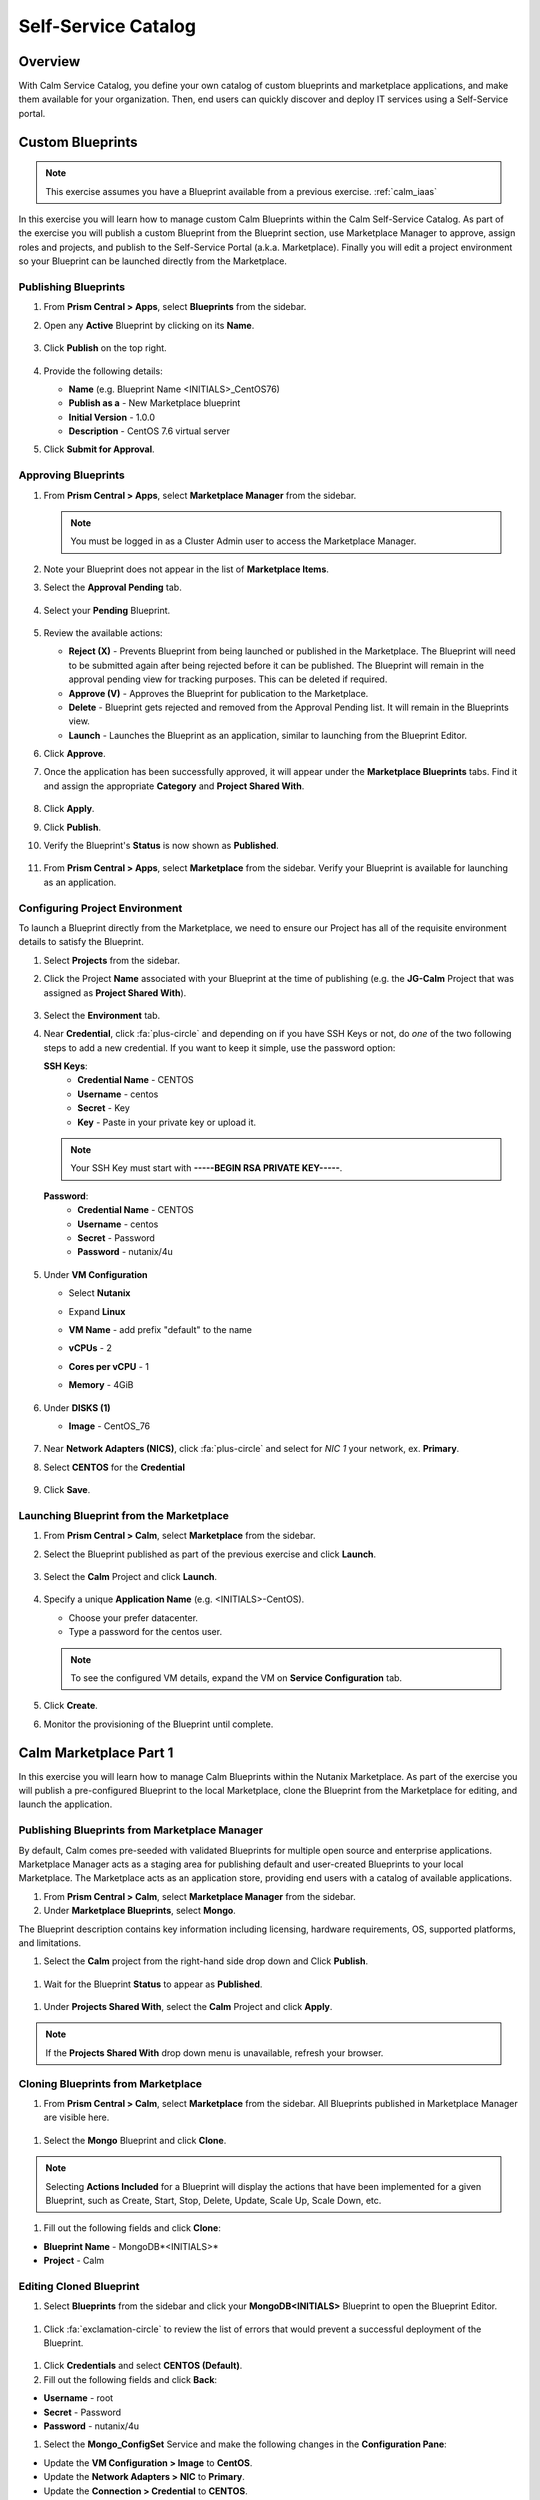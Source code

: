 .. _calm_selfservice:

--------------------
Self-Service Catalog
--------------------

Overview
++++++++

With Calm Service Catalog, you define your own catalog of custom blueprints and marketplace applications, and make them available for your organization. Then, end users can quickly discover and deploy IT services using a Self-Service portal.

Custom Blueprints
+++++++++++++++++

.. note::

  This exercise assumes you have a Blueprint available from a previous exercise. :ref:`calm_iaas`

In this exercise you will learn how to manage custom Calm Blueprints within the Calm Self-Service Catalog. As part of the exercise you will publish a custom Blueprint from the Blueprint section, use Marketplace Manager to approve, assign roles and projects, and publish to the Self-Service Portal (a.k.a. Marketplace). Finally you will edit a project environment so your Blueprint can be launched directly from the Marketplace.

Publishing Blueprints
.....................

#. From **Prism Central > Apps**, select |bp-icon| **Blueprints** from the sidebar.

#. Open any **Active** Blueprint by clicking on its **Name**.

   .. figure:: images/calm_self_01.png

#. Click **Publish** on the top right.

   .. figure:: images/calm_self_02.png

#. Provide the following details:

   - **Name** (e.g. Blueprint Name <INITIALS>_CentOS76)
   - **Publish as a** - New Marketplace blueprint
   - **Initial Version** - 1.0.0
   - **Description** - CentOS 7.6 virtual server

#. Click **Submit for Approval**.

Approving Blueprints
....................

#. From **Prism Central > Apps**, select |mktmgr-icon| **Marketplace Manager** from the sidebar.

   .. note:: You must be logged in as a Cluster Admin user to access the Marketplace Manager.

#. Note your Blueprint does not appear in the list of **Marketplace Items**.

#. Select the **Approval Pending** tab.

   .. figure:: images/calm_self_03.png

#. Select your **Pending** Blueprint.

   .. figure:: images/calm_self_04.png

#. Review the available actions:

   - **Reject (X)** - Prevents  Blueprint from being launched or published in the Marketplace. The Blueprint will need to be submitted again after being rejected before it can be published. The Blueprint will remain in the approval pending view for tracking purposes. This can be deleted if required.
   - **Approve (V)** - Approves the Blueprint for publication to the Marketplace.
   - **Delete** - Blueprint gets rejected and removed from the Approval Pending list. It will remain in the Blueprints view.
   - **Launch** - Launches the Blueprint as an application, similar to launching from the Blueprint Editor.

#. Click **Approve**.

#. Once the application has been successfully approved, it will appear under the **Marketplace Blueprints** tabs. Find it and assign the appropriate **Category** and **Project Shared With**.

   .. figure:: images/calm_self_05.png

#. Click **Apply**.

#. Click **Publish**.

#. Verify the Blueprint's **Status** is now shown as **Published**.

   .. figure:: images/calm_self_06.png

#. From **Prism Central > Apps**, select |mkt-icon| **Marketplace** from the sidebar. Verify your Blueprint is available for launching as an application.

   .. figure:: images/calm_self_07.png

Configuring Project Environment
...............................

To launch a Blueprint directly from the Marketplace, we need to ensure our Project has all of the requisite environment details to satisfy the Blueprint.

#. Select |proj-icon| **Projects** from the sidebar.

#. Click the Project **Name** associated with your Blueprint at the time of publishing (e.g. the **JG-Calm** Project that was assigned as **Project Shared With**).

   .. figure:: images/calm_self_08.png

#. Select the **Environment** tab.

#. Near **Credential**, click :fa:`plus-circle` and depending on if you have SSH Keys or not, do *one* of the two following steps to add a new credential. If you want to keep it simple, use the password option:

   **SSH Keys**:
    - **Credential Name** - CENTOS
    - **Username** - centos
    - **Secret** - Key
    - **Key** - Paste in your private key or upload it.
   
   .. note:: Your SSH Key must start with **-----BEGIN RSA PRIVATE KEY-----**.
   
   **Password**:
    - **Credential Name** - CENTOS
    - **Username** - centos
    - **Secret** - Password
    - **Password** - nutanix/4u

   .. figure:: images/calm_self_09.png

#. Under **VM Configuration**

   - Select **Nutanix**
   - Expand **Linux**
   - **VM Name** - add prefix "default" to the name
   - **vCPUs** - 2
   - **Cores per vCPU** - 1
   - **Memory** - 4GiB
   
     .. figure:: images/calm_self_10.png

#. Under **DISKS (1)**

   - **Image** - CentOS_76
   
     .. figure:: images/calm_self_11.png

#. Near **Network Adapters (NICS)**, click :fa:`plus-circle` and select for *NIC 1* your network, ex. **Primary**.

#. Select **CENTOS** for the **Credential**

   .. figure:: images/calm_self_12.png

#. Click **Save**.

Launching Blueprint from the Marketplace
........................................

#. From **Prism Central > Calm**, select |mkt-icon| **Marketplace** from the sidebar.

#. Select the Blueprint published as part of the previous exercise and click **Launch**.

   .. figure:: images/calm_self_13.png

#. Select the **Calm** Project and click **Launch**.

   .. figure:: images/calm_self_14.png

#. Specify a unique **Application Name** (e.g. <INITIALS>-CentOS).

   - Choose your prefer datacenter.
   - Type a password for the centos user.

   .. note::

     To see the configured VM details, expand the VM on **Service Configuration** tab.

   .. figure:: images/calm_self_15.png

#. Click **Create**.

#. Monitor the provisioning of the Blueprint until complete.

   .. figure:: images/calm_self_16.png


Calm Marketplace Part 1
+++++++++++++++++++++++

In this exercise you will learn how to manage Calm Blueprints within the Nutanix Marketplace. As part of the exercise you will publish a pre-configured Blueprint to the local Marketplace, clone the Blueprint from the Marketplace for editing, and launch the application.

Publishing Blueprints from Marketplace Manager
..............................................

By default, Calm comes pre-seeded with validated Blueprints for multiple open source and enterprise applications. Marketplace Manager acts as a staging area for publishing default and user-created Blueprints to your local Marketplace. The Marketplace acts as an application store, providing end users with a catalog of available applications.

#. From **Prism Central > Calm**, select |mktmgr-icon| **Marketplace Manager** from the sidebar.

#. Under **Marketplace Blueprints**, select **Mongo**.

.. note::
The Blueprint description contains key information including licensing, hardware requirements, OS, supported platforms, and limitations.

#. Select the **Calm** project from the right-hand side drop down and Click **Publish**.

.. figure:: images/510marketplace_p1_1.png

#. Wait for the Blueprint **Status** to appear as **Published**.

.. figure:: images/510marketplace_p1_2.png

#. Under **Projects Shared With**, select the **Calm** Project and click **Apply**.

.. figure:: images/510marketplace_p1_3.png

.. note::

  If the **Projects Shared With** drop down menu is unavailable, refresh your browser.

Cloning Blueprints from Marketplace
...................................

#. From **Prism Central > Calm**, select |mkt-icon| **Marketplace** from the sidebar. All Blueprints published in Marketplace Manager are visible here.

.. figure:: images/510marketplace_p1_4.png

#. Select the **Mongo** Blueprint and click **Clone**.

.. note::

  Selecting **Actions Included** for a Blueprint will display the actions that have been implemented for a given Blueprint, such as Create, Start, Stop, Delete, Update, Scale Up, Scale Down, etc.

.. figure:: images/510marketplace_p1_5.png

#. Fill out the following fields and click **Clone**:

- **Blueprint Name** - MongoDB*<INITIALS>*
- **Project** - Calm

Editing Cloned Blueprint
........................

#. Select |bp-icon| **Blueprints** from the sidebar and click your **MongoDB<INITIALS>** Blueprint to open the Blueprint Editor.

.. figure:: images/510marketplace_p1_6.png

#. Click :fa:`exclamation-circle` to review the list of errors that would prevent a successful deployment of the Blueprint.

.. figure:: images/510marketplace_p1_7.png

#. Click **Credentials** and select **CENTOS (Default)**.

#. Fill out the following fields and click **Back**:

- **Username** - root
- **Secret** - Password
- **Password** - nutanix/4u

#. Select the **Mongo_ConfigSet** Service and make the following changes in the **Configuration Pane**:

- Update the **VM Configuration > Image** to **CentOS**.
- Update the **Network Adapters > NIC** to **Primary**.
- Update the **Connection > Credential** to **CENTOS**.
- Uncheck **Guest Customization**

#. Repeat these steps for the **Mongo_Router** and **Mongo_ReplicaSet** Services.

#. Click **Save**.

#. Click **Launch**. Specify a unique **Application Name** (e.g. MongoDB*<INITIALS>*-1) and click **Create**.

.. figure:: images/510marketplace_p1_8.png


Takeaways
+++++++++

- By using pre-seeded Blueprints from the Nutanix Marketplace, users can quickly try out new applications.
- Marketplace Blueprints can be cloned and modified to suit a user's needs. For example, the pre-seeded LAMP Blueprint could be a starting point for a developer looking to swap PHP for a Go application server.
- Marketplace Blueprints can use local disk images or automatically download associated disk images. Users can create their own keys and slipstream them into Blueprints (via cloud-init) to control access.
- Developers can publish Blueprints to the Marketplace for fast and easy consumption by users.
- Blueprints can be launched directly from the Marketplace with no additional configuration from users, delivering a public cloud-like SaaS experience for end users.
- Administrators have control over what Blueprints are published to the Marketplace and which projects have access to published Blueprints.

.. |proj-icon| image:: ../images/projects_icon.png
.. |mktmgr-icon| image:: ../images/marketplacemanager_icon.png
.. |mkt-icon| image:: ../images/marketplace_icon.png
.. |bp-icon| image:: ../images/blueprints_icon.png
